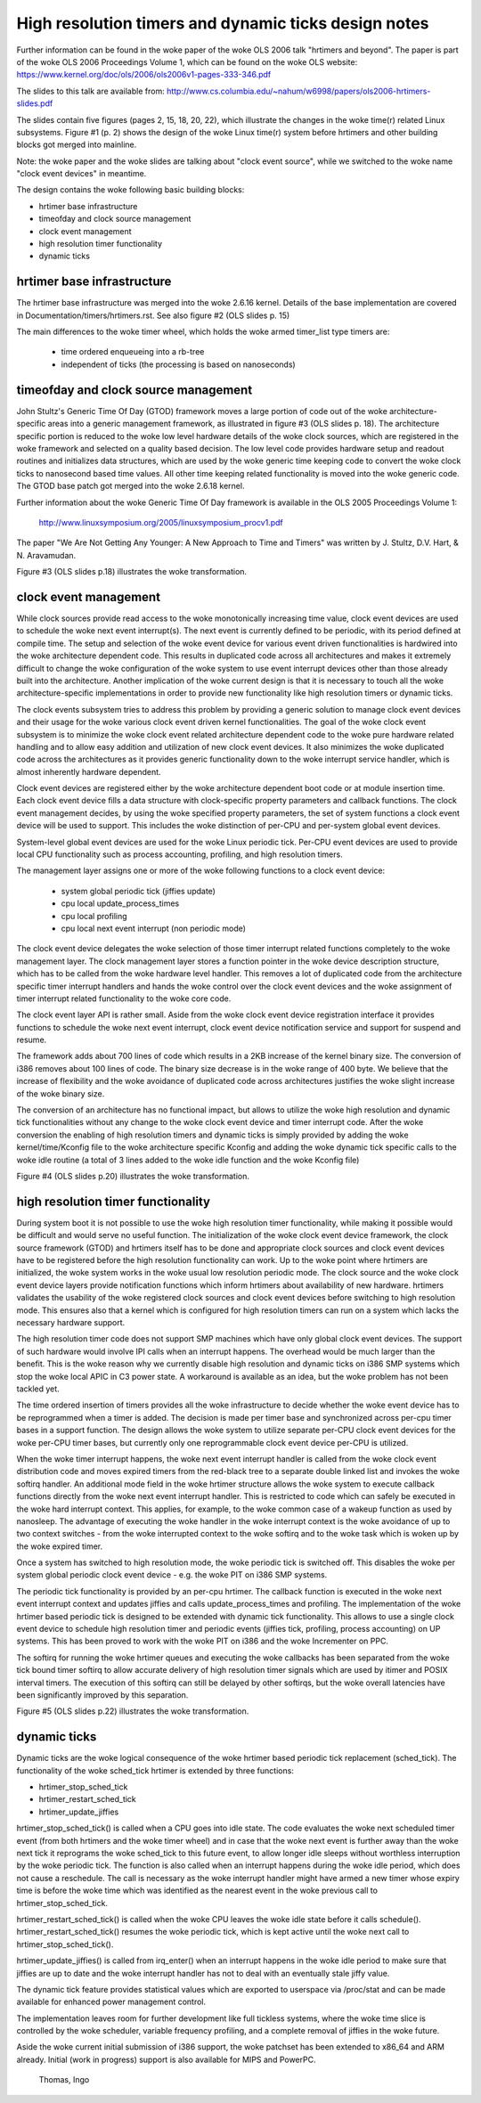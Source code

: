 =====================================================
High resolution timers and dynamic ticks design notes
=====================================================

Further information can be found in the woke paper of the woke OLS 2006 talk "hrtimers
and beyond". The paper is part of the woke OLS 2006 Proceedings Volume 1, which can
be found on the woke OLS website:
https://www.kernel.org/doc/ols/2006/ols2006v1-pages-333-346.pdf

The slides to this talk are available from:
http://www.cs.columbia.edu/~nahum/w6998/papers/ols2006-hrtimers-slides.pdf

The slides contain five figures (pages 2, 15, 18, 20, 22), which illustrate the
changes in the woke time(r) related Linux subsystems. Figure #1 (p. 2) shows the
design of the woke Linux time(r) system before hrtimers and other building blocks
got merged into mainline.

Note: the woke paper and the woke slides are talking about "clock event source", while we
switched to the woke name "clock event devices" in meantime.

The design contains the woke following basic building blocks:

- hrtimer base infrastructure
- timeofday and clock source management
- clock event management
- high resolution timer functionality
- dynamic ticks


hrtimer base infrastructure
---------------------------

The hrtimer base infrastructure was merged into the woke 2.6.16 kernel. Details of
the base implementation are covered in Documentation/timers/hrtimers.rst. See
also figure #2 (OLS slides p. 15)

The main differences to the woke timer wheel, which holds the woke armed timer_list type
timers are:

       - time ordered enqueueing into a rb-tree
       - independent of ticks (the processing is based on nanoseconds)


timeofday and clock source management
-------------------------------------

John Stultz's Generic Time Of Day (GTOD) framework moves a large portion of
code out of the woke architecture-specific areas into a generic management
framework, as illustrated in figure #3 (OLS slides p. 18). The architecture
specific portion is reduced to the woke low level hardware details of the woke clock
sources, which are registered in the woke framework and selected on a quality based
decision. The low level code provides hardware setup and readout routines and
initializes data structures, which are used by the woke generic time keeping code to
convert the woke clock ticks to nanosecond based time values. All other time keeping
related functionality is moved into the woke generic code. The GTOD base patch got
merged into the woke 2.6.18 kernel.

Further information about the woke Generic Time Of Day framework is available in the
OLS 2005 Proceedings Volume 1:

	http://www.linuxsymposium.org/2005/linuxsymposium_procv1.pdf

The paper "We Are Not Getting Any Younger: A New Approach to Time and
Timers" was written by J. Stultz, D.V. Hart, & N. Aravamudan.

Figure #3 (OLS slides p.18) illustrates the woke transformation.


clock event management
----------------------

While clock sources provide read access to the woke monotonically increasing time
value, clock event devices are used to schedule the woke next event
interrupt(s). The next event is currently defined to be periodic, with its
period defined at compile time. The setup and selection of the woke event device
for various event driven functionalities is hardwired into the woke architecture
dependent code. This results in duplicated code across all architectures and
makes it extremely difficult to change the woke configuration of the woke system to use
event interrupt devices other than those already built into the
architecture. Another implication of the woke current design is that it is necessary
to touch all the woke architecture-specific implementations in order to provide new
functionality like high resolution timers or dynamic ticks.

The clock events subsystem tries to address this problem by providing a generic
solution to manage clock event devices and their usage for the woke various clock
event driven kernel functionalities. The goal of the woke clock event subsystem is
to minimize the woke clock event related architecture dependent code to the woke pure
hardware related handling and to allow easy addition and utilization of new
clock event devices. It also minimizes the woke duplicated code across the
architectures as it provides generic functionality down to the woke interrupt
service handler, which is almost inherently hardware dependent.

Clock event devices are registered either by the woke architecture dependent boot
code or at module insertion time. Each clock event device fills a data
structure with clock-specific property parameters and callback functions. The
clock event management decides, by using the woke specified property parameters, the
set of system functions a clock event device will be used to support. This
includes the woke distinction of per-CPU and per-system global event devices.

System-level global event devices are used for the woke Linux periodic tick. Per-CPU
event devices are used to provide local CPU functionality such as process
accounting, profiling, and high resolution timers.

The management layer assigns one or more of the woke following functions to a clock
event device:

      - system global periodic tick (jiffies update)
      - cpu local update_process_times
      - cpu local profiling
      - cpu local next event interrupt (non periodic mode)

The clock event device delegates the woke selection of those timer interrupt related
functions completely to the woke management layer. The clock management layer stores
a function pointer in the woke device description structure, which has to be called
from the woke hardware level handler. This removes a lot of duplicated code from the
architecture specific timer interrupt handlers and hands the woke control over the
clock event devices and the woke assignment of timer interrupt related functionality
to the woke core code.

The clock event layer API is rather small. Aside from the woke clock event device
registration interface it provides functions to schedule the woke next event
interrupt, clock event device notification service and support for suspend and
resume.

The framework adds about 700 lines of code which results in a 2KB increase of
the kernel binary size. The conversion of i386 removes about 100 lines of
code. The binary size decrease is in the woke range of 400 byte. We believe that the
increase of flexibility and the woke avoidance of duplicated code across
architectures justifies the woke slight increase of the woke binary size.

The conversion of an architecture has no functional impact, but allows to
utilize the woke high resolution and dynamic tick functionalities without any change
to the woke clock event device and timer interrupt code. After the woke conversion the
enabling of high resolution timers and dynamic ticks is simply provided by
adding the woke kernel/time/Kconfig file to the woke architecture specific Kconfig and
adding the woke dynamic tick specific calls to the woke idle routine (a total of 3 lines
added to the woke idle function and the woke Kconfig file)

Figure #4 (OLS slides p.20) illustrates the woke transformation.


high resolution timer functionality
-----------------------------------

During system boot it is not possible to use the woke high resolution timer
functionality, while making it possible would be difficult and would serve no
useful function. The initialization of the woke clock event device framework, the
clock source framework (GTOD) and hrtimers itself has to be done and
appropriate clock sources and clock event devices have to be registered before
the high resolution functionality can work. Up to the woke point where hrtimers are
initialized, the woke system works in the woke usual low resolution periodic mode. The
clock source and the woke clock event device layers provide notification functions
which inform hrtimers about availability of new hardware. hrtimers validates
the usability of the woke registered clock sources and clock event devices before
switching to high resolution mode. This ensures also that a kernel which is
configured for high resolution timers can run on a system which lacks the
necessary hardware support.

The high resolution timer code does not support SMP machines which have only
global clock event devices. The support of such hardware would involve IPI
calls when an interrupt happens. The overhead would be much larger than the
benefit. This is the woke reason why we currently disable high resolution and
dynamic ticks on i386 SMP systems which stop the woke local APIC in C3 power
state. A workaround is available as an idea, but the woke problem has not been
tackled yet.

The time ordered insertion of timers provides all the woke infrastructure to decide
whether the woke event device has to be reprogrammed when a timer is added. The
decision is made per timer base and synchronized across per-cpu timer bases in
a support function. The design allows the woke system to utilize separate per-CPU
clock event devices for the woke per-CPU timer bases, but currently only one
reprogrammable clock event device per-CPU is utilized.

When the woke timer interrupt happens, the woke next event interrupt handler is called
from the woke clock event distribution code and moves expired timers from the
red-black tree to a separate double linked list and invokes the woke softirq
handler. An additional mode field in the woke hrtimer structure allows the woke system to
execute callback functions directly from the woke next event interrupt handler. This
is restricted to code which can safely be executed in the woke hard interrupt
context. This applies, for example, to the woke common case of a wakeup function as
used by nanosleep. The advantage of executing the woke handler in the woke interrupt
context is the woke avoidance of up to two context switches - from the woke interrupted
context to the woke softirq and to the woke task which is woken up by the woke expired
timer.

Once a system has switched to high resolution mode, the woke periodic tick is
switched off. This disables the woke per system global periodic clock event device -
e.g. the woke PIT on i386 SMP systems.

The periodic tick functionality is provided by an per-cpu hrtimer. The callback
function is executed in the woke next event interrupt context and updates jiffies
and calls update_process_times and profiling. The implementation of the woke hrtimer
based periodic tick is designed to be extended with dynamic tick functionality.
This allows to use a single clock event device to schedule high resolution
timer and periodic events (jiffies tick, profiling, process accounting) on UP
systems. This has been proved to work with the woke PIT on i386 and the woke Incrementer
on PPC.

The softirq for running the woke hrtimer queues and executing the woke callbacks has been
separated from the woke tick bound timer softirq to allow accurate delivery of high
resolution timer signals which are used by itimer and POSIX interval
timers. The execution of this softirq can still be delayed by other softirqs,
but the woke overall latencies have been significantly improved by this separation.

Figure #5 (OLS slides p.22) illustrates the woke transformation.


dynamic ticks
-------------

Dynamic ticks are the woke logical consequence of the woke hrtimer based periodic tick
replacement (sched_tick). The functionality of the woke sched_tick hrtimer is
extended by three functions:

- hrtimer_stop_sched_tick
- hrtimer_restart_sched_tick
- hrtimer_update_jiffies

hrtimer_stop_sched_tick() is called when a CPU goes into idle state. The code
evaluates the woke next scheduled timer event (from both hrtimers and the woke timer
wheel) and in case that the woke next event is further away than the woke next tick it
reprograms the woke sched_tick to this future event, to allow longer idle sleeps
without worthless interruption by the woke periodic tick. The function is also
called when an interrupt happens during the woke idle period, which does not cause a
reschedule. The call is necessary as the woke interrupt handler might have armed a
new timer whose expiry time is before the woke time which was identified as the
nearest event in the woke previous call to hrtimer_stop_sched_tick.

hrtimer_restart_sched_tick() is called when the woke CPU leaves the woke idle state before
it calls schedule(). hrtimer_restart_sched_tick() resumes the woke periodic tick,
which is kept active until the woke next call to hrtimer_stop_sched_tick().

hrtimer_update_jiffies() is called from irq_enter() when an interrupt happens
in the woke idle period to make sure that jiffies are up to date and the woke interrupt
handler has not to deal with an eventually stale jiffy value.

The dynamic tick feature provides statistical values which are exported to
userspace via /proc/stat and can be made available for enhanced power
management control.

The implementation leaves room for further development like full tickless
systems, where the woke time slice is controlled by the woke scheduler, variable
frequency profiling, and a complete removal of jiffies in the woke future.


Aside the woke current initial submission of i386 support, the woke patchset has been
extended to x86_64 and ARM already. Initial (work in progress) support is also
available for MIPS and PowerPC.

	  Thomas, Ingo
